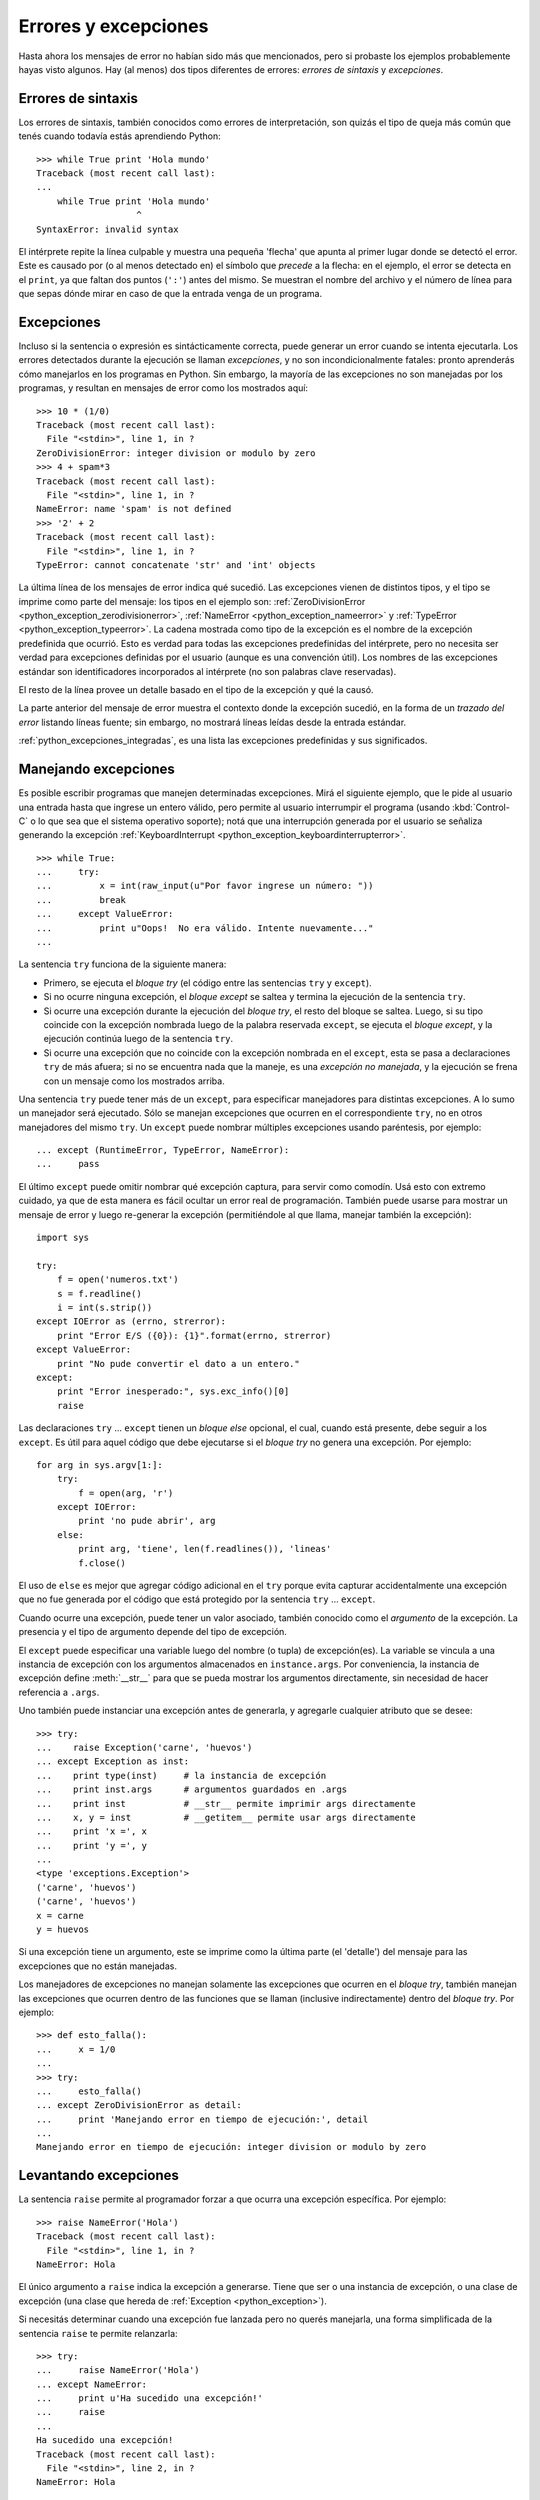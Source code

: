 .. -*- coding: utf-8 -*-


.. _python_errores:

Errores y excepciones
---------------------

Hasta ahora los mensajes de error no habían sido más que 
mencionados, pero si probaste los ejemplos probablemente 
hayas visto algunos. Hay (al menos) dos tipos diferentes 
de errores: *errores de sintaxis* y *excepciones*.


Errores de sintaxis
...................

Los errores de sintaxis, también conocidos como errores 
de interpretación, son quizás el tipo de queja más común 
que tenés cuando todavía estás aprendiendo Python:

::

   >>> while True print 'Hola mundo'
   Traceback (most recent call last):
   ...
       while True print 'Hola mundo'
                      ^
   SyntaxError: invalid syntax

El intérprete repite la línea culpable y muestra una pequeña 
'flecha' que apunta al primer lugar donde se detectó el error. 
Este es causado por (o al menos detectado en) el símbolo que 
*precede* a la flecha: en el ejemplo, el error se detecta en 
el ``print``, ya que faltan dos puntos (``':'``) antes 
del mismo. Se muestran el nombre del archivo y el número de 
línea para que sepas dónde mirar en caso de que la entrada 
venga de un programa.


Excepciones
...........

Incluso si la sentencia o expresión es sintácticamente 
correcta, puede generar un error cuando se intenta ejecutarla. 
Los errores detectados durante la ejecución se llaman *excepciones*, 
y no son incondicionalmente fatales: pronto aprenderás cómo 
manejarlos en los programas en Python. Sin embargo, la mayoría 
de las excepciones no son manejadas por los programas, y resultan 
en mensajes de error como los mostrados aquí:

::

   >>> 10 * (1/0)
   Traceback (most recent call last):
     File "<stdin>", line 1, in ?
   ZeroDivisionError: integer division or modulo by zero
   >>> 4 + spam*3
   Traceback (most recent call last):
     File "<stdin>", line 1, in ?
   NameError: name 'spam' is not defined
   >>> '2' + 2
   Traceback (most recent call last):
     File "<stdin>", line 1, in ?
   TypeError: cannot concatenate 'str' and 'int' objects

La última línea de los mensajes de error indica qué sucedió. 
Las excepciones vienen de distintos tipos, y el tipo se imprime 
como parte del mensaje: los tipos en el ejemplo son: 
:ref:`ZeroDivisionError <python_exception_zerodivisionerror>`, 
:ref:`NameError <python_exception_nameerror>` y 
:ref:`TypeError <python_exception_typeerror>`. 
La cadena mostrada como tipo de la excepción es el nombre de
la excepción predefinida que ocurrió. Esto es verdad para todas 
las excepciones predefinidas del intérprete, pero no necesita 
ser verdad para excepciones definidas por el usuario (aunque 
es una convención útil). Los nombres de las excepciones estándar 
son identificadores incorporados al intérprete (no son palabras 
clave reservadas).

El resto de la línea provee un detalle basado en el tipo de la 
excepción y qué la causó.

La parte anterior del mensaje de error muestra el contexto donde 
la excepción sucedió, en la forma de un *trazado del error* 
listando líneas fuente; sin embargo, no mostrará líneas leídas 
desde la entrada estándar.

:ref:`python_excepciones_integradas`, es una lista las excepciones 
predefinidas y sus significados.


Manejando excepciones
.....................

Es posible escribir programas que manejen determinadas excepciones. 
Mirá el siguiente ejemplo, que le pide al usuario una entrada hasta 
que ingrese un entero válido, pero permite al usuario interrumpir 
el programa (usando :kbd:`Control-C` o lo que sea que el sistema 
operativo soporte); notá que una interrupción generada por el usuario 
se señaliza generando la excepción 
:ref:`KeyboardInterrupt <python_exception_keyboardinterrupterror>`.

::

   >>> while True:
   ...     try:
   ...         x = int(raw_input(u"Por favor ingrese un número: "))
   ...         break
   ...     except ValueError:
   ...         print u"Oops!  No era válido. Intente nuevamente..."
   ...

La sentencia ``try`` funciona de la siguiente manera:

* Primero, se ejecuta el *bloque try* (el código entre las sentencias
  ``try`` y ``except``).

* Si no ocurre ninguna excepción, el *bloque except* se saltea y 
  termina la ejecución de la sentencia ``try``.

* Si ocurre una excepción durante la ejecución del *bloque try*, 
  el resto del bloque se saltea. Luego, si su tipo coincide con 
  la excepción nombrada luego de la palabra reservada ``except``, 
  se ejecuta el *bloque except*, y la ejecución continúa luego de la 
  sentencia ``try``.

* Si ocurre una excepción que no coincide con la excepción nombrada 
  en el ``except``, esta se pasa a declaraciones ``try`` 
  de más afuera; si no se encuentra nada que la maneje, es una 
  *excepción no manejada*, y la ejecución se frena con un mensaje como 
  los mostrados arriba.

Una sentencia ``try`` puede tener más de un ``except``, 
para especificar manejadores para distintas excepciones. A lo sumo un 
manejador será ejecutado. Sólo se manejan excepciones que ocurren en el 
correspondiente ``try``, no en otros manejadores del mismo 
``try``. Un ``except`` puede nombrar múltiples excepciones 
usando paréntesis, por ejemplo:

::

   ... except (RuntimeError, TypeError, NameError):
   ...     pass


El último ``except`` puede omitir nombrar qué excepción captura, 
para servir como comodín. Usá esto con extremo cuidado, ya que de esta 
manera es fácil ocultar un error real de programación. También puede 
usarse para mostrar un mensaje de error y luego re-generar la excepción 
(permitiéndole al que llama, manejar también la excepción):

::

   import sys

   try:
       f = open('numeros.txt')
       s = f.readline()
       i = int(s.strip())
   except IOError as (errno, strerror):
       print "Error E/S ({0}): {1}".format(errno, strerror)
   except ValueError:
       print "No pude convertir el dato a un entero."
   except:
       print "Error inesperado:", sys.exc_info()[0]
       raise


Las declaraciones ``try`` ... ``except`` tienen un 
*bloque else* opcional, el cual, cuando está presente, debe seguir 
a los ``except``. Es útil para aquel código que debe ejecutarse 
si el *bloque try* no genera una excepción. Por ejemplo:

::

   for arg in sys.argv[1:]:
       try:
           f = open(arg, 'r')
       except IOError:
           print 'no pude abrir', arg
       else:
           print arg, 'tiene', len(f.readlines()), 'lineas'
           f.close()

El uso de ``else`` es mejor que agregar código adicional en 
el ``try`` porque evita capturar accidentalmente una excepción 
que no fue generada por el código que está protegido por la sentencia 
``try`` ... ``except``.

Cuando ocurre una excepción, puede tener un valor asociado, también 
conocido como el *argumento* de la excepción. La presencia y el tipo 
de argumento depende del tipo de excepción.

El ``except`` puede especificar una variable luego del nombre 
(o tupla) de excepción(es). La variable se vincula a una instancia de 
excepción con los argumentos almacenados en ``instance.args``. Por 
conveniencia, la instancia de excepción define :meth:`__str__` para 
que se pueda mostrar los argumentos directamente, sin necesidad de hacer 
referencia a ``.args``.

Uno también puede instanciar una excepción antes de generarla, y 
agregarle cualquier atributo que se desee:

::

   >>> try:
   ...    raise Exception('carne', 'huevos')
   ... except Exception as inst:
   ...    print type(inst)     # la instancia de excepción
   ...    print inst.args      # argumentos guardados en .args
   ...    print inst           # __str__ permite imprimir args directamente
   ...    x, y = inst          # __getitem__ permite usar args directamente
   ...    print 'x =', x
   ...    print 'y =', y
   ...
   <type 'exceptions.Exception'>
   ('carne', 'huevos')
   ('carne', 'huevos')
   x = carne
   y = huevos

Si una excepción tiene un argumento, este se imprime como la última 
parte (el 'detalle') del mensaje para las excepciones que no están manejadas.

Los manejadores de excepciones no manejan solamente las excepciones 
que ocurren en el *bloque try*, también manejan las excepciones que 
ocurren dentro de las funciones que se llaman (inclusive indirectamente) 
dentro del *bloque try*. Por ejemplo:

::

   >>> def esto_falla():
   ...     x = 1/0
   ...
   >>> try:
   ...     esto_falla()
   ... except ZeroDivisionError as detail:
   ...     print 'Manejando error en tiempo de ejecución:', detail
   ...
   Manejando error en tiempo de ejecución: integer division or modulo by zero


Levantando excepciones
......................

La sentencia ``raise`` permite al programador forzar a 
que ocurra una excepción específica. Por ejemplo:

::

   >>> raise NameError('Hola')
   Traceback (most recent call last):
     File "<stdin>", line 1, in ?
   NameError: Hola

El único argumento a ``raise`` indica la excepción a generarse. 
Tiene que ser o una instancia de excepción, o una clase de excepción 
(una clase que hereda de :ref:`Exception <python_exception>`).

Si necesitás determinar cuando una excepción fue lanzada pero no querés
manejarla, una forma simplificada de la sentencia ``raise`` te 
permite relanzarla:

::

   >>> try:
   ...     raise NameError('Hola')
   ... except NameError:
   ...     print u'Ha sucedido una excepción!'
   ...     raise
   ...
   Ha sucedido una excepción!
   Traceback (most recent call last):
     File "<stdin>", line 2, in ?
   NameError: Hola


.. _python_sentencia_assert:

Sentencia assert
................

La sentencia ``assert`` es una vía conveniente para insertar afirmaciones 
de depuración dentro de un programa:

La forma simple, "assert expression", es equivalente a:

::

   if __debug__:
       if not expression: raise AssertionError

La forma extendida, "assert expression1, expression2", es equivalente a:

::

   if __debug__:
       if not expression1: raise AssertionError(expression2)

Estas equivalencias suponen que "__debug__" y "AssertionError" se refieren
a las variables incorporadas con esos nombres. En la corriente
implementación, la variable incorporada "__debug__" es "True" en
circunstancias normales, "False" cuando se solicita la optimización (comando
Opción de línea ``-O``). El generador de código actual no emite ningún código para 
una sentencia ``assert`` cuando se solicita la optimización en tiempo de compilación. Nota
que no es necesario incluir el código fuente de la expresión
que falló en el mensaje de error; se mostrará como parte del stack trace.

Asignaciones a "__debug__" son ilegales. El valor para la variable 
integrada es determinada cuando el interprete inicia.

.. todo: TODO terminar de escribir esta sección


.. _python_excepciones_usuario:

Excepciones definidas por el usuario
....................................

Los programas pueden nombrar sus propias excepciones creando una 
nueva clase excepción (mirá el apartado de :ref:`Clases <python_poo>` para 
más información sobre las clases de Python). Las excepciones, típicamente, 
deberán derivar de la clase :ref:`Exception <python_exception>`, directa o 
indirectamente. Por ejemplo:

::

   >>> class MiError(Exception):
   ...     def __init__(self, valor):
   ...         self.valor = valor
   ...     def __str__(self):
   ...         return repr(self.valor)
   ...
   >>> try:
   ...     raise MiError(2*2)
   ... except MiError as e:
   ...     print u'Ha ocurrido mi excepción, valor:', e.valor
   ...
   Ocurrió mi excepción, valor: 4
   >>> raise MiError('oops!')
   Traceback (most recent call last):
     File "<stdin>", line 1, in ?
   __main__.MiError: 'oops!'

En este ejemplo, el método :meth:`__init__` de :ref:`Exception <python_exception>` 
fue sobrescrito. El nuevo comportamiento simplemente crea el atributo 
*valor*. 

Esto reemplaza el comportamiento por defecto de crear el atributo 
*args*.

Las clases de Excepciones pueden ser definidas de la misma forma 
que cualquier otra clase, pero usualmente se mantienen simples, a 
menudo solo ofreciendo un número de atributos con información sobre 
el error que leerán los manejadores de la excepción. Al crear un 
módulo que puede lanzar varios errores distintos, una práctica 
común es crear una clase base para excepciones definidas en ese 
módulo y extenderla para crear clases excepciones específicas para 
distintas condiciones de error:

::

   class Error(Exception):
       """Clase base para excepciones en el modulo."""
       pass

   class EntradaError(Error):
       """Exception lanzada por errores en las entradas.

       Atributos:
           expresion -- expresión de entrada en la que ocurre el error
           mensaje -- explicación del error
       """

       def __init__(self, expresion, mensaje):
           self.expresion = expresion
           self.mensaje = mensaje

   class TransicionError(Error):
       """Lanzada cuando una operación intenta una 
          transición de estado no permitida.

       Atributos:
           previo -- estado al principio de la transición
           siguiente -- nuevo estado intentado
           mensaje -- explicación de porque la transición no esta permitida
       """
       def __init__(self, previo, siguiente, mensaje):
           self.previo = previo
           self.siguiente = siguiente
           self.mensaje = mensaje

La mayoría de las excepciones son definidas con nombres que terminan 
en "Error", similares a los nombres de las excepciones estándar.

Muchos módulos estándar definen sus propias excepciones para reportar 
errores que pueden ocurrir en funciones propias. Se puede encontrar 
más información sobre clases en el capítulo :ref:`Clases <python_poo>`.


Definiendo acciones de limpieza
...............................

La sentencia ``try`` tiene otra cláusula opcional que 
intenta definir acciones de limpieza que deben ser ejecutadas bajo 
ciertas circunstancias. Por ejemplo:

::

   >>> try:
   ...     raise KeyboardInterrupt
   ... finally:
   ...     print 'Adiós, mundo!'
   ...
   Chau, mundo!
   Traceback (most recent call last):
     File "<stdin>", line 2, in ?
   KeyboardInterrupt


Una *cláusula finally* siempre es ejecutada antes de salir de la 
sentencia ``try``, ya sea que una excepción haya ocurrido 
o no. Cuando ocurre una excepción en la cláusula ``try`` y 
no fue manejada por una cláusula ``except`` (o ocurrió en 
una cláusula ``except`` o ``else``), es relanzada 
luego de que se ejecuta la cláusula ``finally``. 
``finally`` es también ejecutada "a la salida" cuando 
cualquier otra cláusula de la sentencia ``try`` es dejada 
vía ``break``, ``continue`` or ``return``. Un 
ejemplo más complicado (cláusulas ``except`` y 
``finally`` en la misma sentencia ``try``):

::

   >>> def dividir(x, y):
   ...     try:
   ...         resultado = x / y
   ...     except ZeroDivisionError:
   ...         print "¡división por cero!"
   ...     else:
   ...         print "el resultado es", resultado
   ...     finally:
   ...         print "ejecutando la clausula finally"
   ...
   >>> dividir(2, 1)
   el resultado es 2
   ejecutando la clausula finally
   >>> dividir(2, 0)
   ¡división por cero!
   ejecutando la clausula finally
   >>> divide("2", "1")
   ejecutando la clausula finally
   Traceback (most recent call last):
     File "<stdin>", line 1, in ?
     File "<stdin>", line 3, in divide
   TypeError: unsupported operand type(s) for /: 'str' and 'str'


Como puedes ver, la cláusula ``finally`` es ejecutada siempre. 
La excepción :ref:`TypeError <python_exception_typeerror>` lanzada 
al dividir dos cadenas de caracteres no es manejado por la cláusula 
``except`` y por lo tanto es relanzada luego de que se ejecuta 
la cláusula ``finally``.

En aplicaciones reales, la cláusula ``finally`` es útil para 
liberar recursos externos (como archivos o conexiones de red), sin 
importar si el uso del recurso fue exitoso.


Acciones predefinidas de limpieza
.................................

Algunos objetos definen acciones de limpieza estándar que llevar 
a cabo cuando el objeto no es más necesitado, independientemente 
de que las operaciones sobre el objeto hayan sido exitosas o no. 
Mirá el siguiente ejemplo, que intenta 
:ref:`abrir un archivo <python_manipular_archivo>` e imprimir su 
contenido en la pantalla.

::

   for linea in open("numeros.txt"):
       print linea


El problema con este código es que deja el archivo abierto por un 
periodo de tiempo indeterminado luego de que termine de ejecutarse. 
Esto no es un problema en scripts simples, pero puede ser un problema 
en aplicaciones más grandes. La sentencia ``with`` permite 
que objetos como archivos sean usados de una forma que asegure que 
siempre se los libera rápido y en forma correcta.

::

   with open("numeros.txt") as f:
       for linea in f:
           print linea

Luego de que la sentencia sea ejecutada, el archivo *f* siempre 
es cerrado, incluso si se encuentra un problema al procesar las 
líneas. Otros objetos que provean acciones de limpieza predefinidas 
lo indicarán en su documentación.


.. important::
    Usted puede descargar el código usado en esta sección haciendo clic en los 
    siguientes enlaces: 
    :download:`excepciones_integradas.py <../../recursos/leccion9/excepciones_integradas.py>`,
    :download:`excepciones_propias.py <../../recursos/leccion9/excepciones_propias.py>` 
    y :download:`errores_propios.py <../../recursos/leccion9/errores_propios.py>`.


.. tip::
    Para ejecutar el código :file:`excepciones_integradas.py` y :file:`errores_propios.py`, 
    abra una consola de comando, acceda al directorio donde se encuentra ambos programas: :: 

        leccion9/
        ├── excepciones_integradas.py
        ├── excepciones_propias.py
        └── errores_propios.py

    Si tiene la estructura de archivo previa, entonces ejecute el siguiente comando: ::

        python2 excepciones_integradas.py
        python2 errores_propios.py
